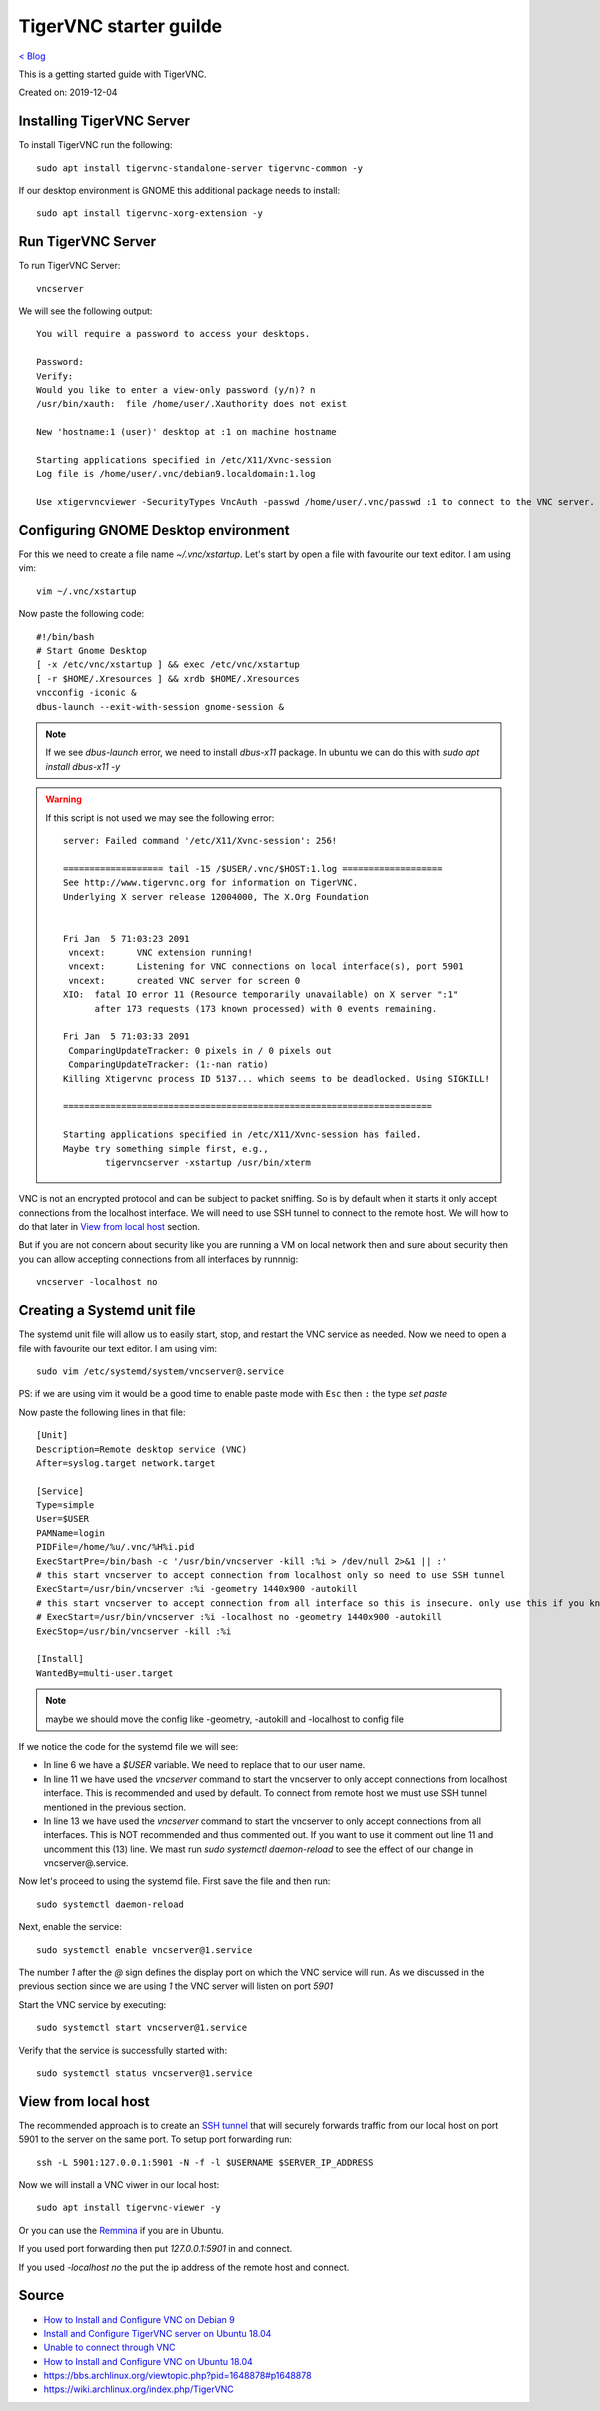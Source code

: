 TigerVNC starter guilde
=======================
`< Blog <../blog.html>`_

This is a getting started guide with TigerVNC. 

Created on: 2019-12-04

.. role:: kbd

Installing TigerVNC Server
--------------------------
To install TigerVNC run the following::

    sudo apt install tigervnc-standalone-server tigervnc-common -y

If our desktop environment is GNOME this additional package needs to install::

    sudo apt install tigervnc-xorg-extension -y

Run TigerVNC Server
-------------------
To run TigerVNC Server::

    vncserver

We will see the following output::

    You will require a password to access your desktops.

    Password:
    Verify:
    Would you like to enter a view-only password (y/n)? n
    /usr/bin/xauth:  file /home/user/.Xauthority does not exist

    New 'hostname:1 (user)' desktop at :1 on machine hostname

    Starting applications specified in /etc/X11/Xvnc-session
    Log file is /home/user/.vnc/debian9.localdomain:1.log

    Use xtigervncviewer -SecurityTypes VncAuth -passwd /home/user/.vnc/passwd :1 to connect to the VNC server.


Configuring GNOME Desktop environment
-------------------------------------
For this we need to create a file name `~/.vnc/xstartup`. Let's start by open a file with favourite our text editor. I am using vim::

    vim ~/.vnc/xstartup

Now paste the following code::

    #!/bin/bash
    # Start Gnome Desktop 
    [ -x /etc/vnc/xstartup ] && exec /etc/vnc/xstartup
    [ -r $HOME/.Xresources ] && xrdb $HOME/.Xresources
    vncconfig -iconic &
    dbus-launch --exit-with-session gnome-session &

.. note:: If we see `dbus-launch` error, we need to install `dbus-x11` package. In ubuntu we can do this with `sudo apt install dbus-x11 -y`

.. warning:: 
	If this script is not used we may see the following error::

		server: Failed command '/etc/X11/Xvnc-session': 256!

		=================== tail -15 /$USER/.vnc/$HOST:1.log ===================
		See http://www.tigervnc.org for information on TigerVNC.
		Underlying X server release 12004000, The X.Org Foundation


		Fri Jan  5 71:03:23 2091
		 vncext:      VNC extension running!
		 vncext:      Listening for VNC connections on local interface(s), port 5901
		 vncext:      created VNC server for screen 0
		XIO:  fatal IO error 11 (Resource temporarily unavailable) on X server ":1"
		      after 173 requests (173 known processed) with 0 events remaining.

		Fri Jan  5 71:03:33 2091
		 ComparingUpdateTracker: 0 pixels in / 0 pixels out
		 ComparingUpdateTracker: (1:-nan ratio)
		Killing Xtigervnc process ID 5137... which seems to be deadlocked. Using SIGKILL!

		======================================================================

		Starting applications specified in /etc/X11/Xvnc-session has failed.
		Maybe try something simple first, e.g.,
			tigervncserver -xstartup /usr/bin/xterm



VNC is not an encrypted protocol and can be subject to packet sniffing. So is by default when it starts it only accept connections from the localhost interface. We will need to use SSH tunnel to connect to the remote host. We will how to do that later in `View from local host`_ section.

But if you are not concern about security like you are running a VM on local network then and sure about security then you can allow accepting connections from all interfaces by runnnig::

    vncserver -localhost no


Creating a Systemd unit file
----------------------------
The systemd unit file will allow us to easily start, stop, and restart the VNC service as needed. Now we need to open a file with favourite our text editor. I am using vim::

    sudo vim /etc/systemd/system/vncserver@.service

PS: if we are using vim it would be a good time to enable paste mode with :kbd:`Esc` then :kbd:`:` the type `set paste`

Now paste the following lines in that file::

    [Unit]
    Description=Remote desktop service (VNC)
    After=syslog.target network.target

    [Service]
    Type=simple
    User=$USER
    PAMName=login
    PIDFile=/home/%u/.vnc/%H%i.pid
    ExecStartPre=/bin/bash -c '/usr/bin/vncserver -kill :%i > /dev/null 2>&1 || :'
    # this start vncserver to accept connection from localhost only so need to use SSH tunnel
    ExecStart=/usr/bin/vncserver :%i -geometry 1440x900 -autokill
    # this start vncserver to accept connection from all interface so this is insecure. only use this if you know what you are doing
    # ExecStart=/usr/bin/vncserver :%i -localhost no -geometry 1440x900 -autokill
    ExecStop=/usr/bin/vncserver -kill :%i

    [Install]
    WantedBy=multi-user.target

.. note:: maybe we should move the config like -geometry, -autokill and -localhost to config file

If we notice the code for the systemd file we will see: 

- In line 6 we have a `$USER` variable. We need to replace that to our user name.
- In line 11 we have used the `vncserver` command to start the vncserver to only accept connections from localhost interface. This is recommended and used by default. To connect from remote host we must use SSH tunnel mentioned in the previous section. 
- In line 13 we have used the `vncserver` command to start the vncserver to only accept connections from all interfaces. This is NOT recommended and thus commented out. If you want to use it comment out line 11 and uncomment this (13) line. We mast run `sudo systemctl daemon-reload` to see the effect of our change in vncserver@.service.

Now let's proceed to using the systemd file. First save the file and then run::

    sudo systemctl daemon-reload

Next, enable the service::

    sudo systemctl enable vncserver@1.service

The number `1` after the `@` sign defines the display port on which the VNC service will run. As we discussed in the previous section since we are using `1` the VNC server will listen on port `5901`

Start the VNC service by executing::

    sudo systemctl start vncserver@1.service

Verify that the service is successfully started with::

    sudo systemctl status vncserver@1.service


View from local host
--------------------
The recommended approach is to create an `SSH tunnel <https://linuxize.com/post/how-to-setup-ssh-tunneling/>`_ that will securely forwards traffic from our local host on port 5901 to the server on the same port. To setup port forwarding run::

    ssh -L 5901:127.0.0.1:5901 -N -f -l $USERNAME $SERVER_IP_ADDRESS


Now we will install a VNC viwer in our local host::

    sudo apt install tigervnc-viewer -y

Or you can use the `Remmina <https://remmina.org/>`_ if you are in Ubuntu.

If you used port forwarding then put `127.0.0.1:5901` in and connect.

If you used `-localhost no` the put the ip address of the remote host and connect.


Source
------
- `How to Install and Configure VNC on Debian 9 <https://linuxize.com/post/how-to-install-and-configure-vnc-on-debian-9/>`_
- `Install and Configure TigerVNC server on Ubuntu 18.04 <https://www.cyberciti.biz/faq/install-and-configure-tigervnc-server-on-ubuntu-18-04/>`_
- `Unable to connect through VNC <https://askubuntu.com/a/1159514/502875>`_
- `How to Install and Configure VNC on Ubuntu 18.04 <https://www.digitalocean.com/community/tutorials/how-to-install-and-configure-vnc-on-ubuntu-18-04>`_
- https://bbs.archlinux.org/viewtopic.php?pid=1648878#p1648878
- https://wiki.archlinux.org/index.php/TigerVNC
